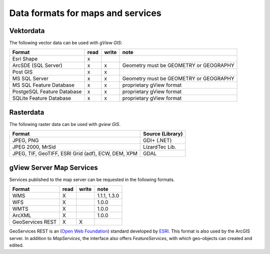 Data formats for maps and services
==================================

Vektordata
----------

The following vector data can be used with *gView GIS*:

+--------------------------+----------+-------------+-------------------------------+ 
| Format                   | read     | write       | note                          |
+==========================+==========+=============+===============================+
| Esri Shape               |    x     |             |                               |
+--------------------------+----------+-------------+-------------------------------+ 
| ArcSDE (SQL Server)      |    x     |      x      |  Geometry must be GEOMETRY    |
|                          |          |             |  or GEOGRAPHY                 |
|                          |          |             |                               |
+--------------------------+----------+-------------+-------------------------------+ 
| Post GIS                 |    x     |      x      |                               |
+--------------------------+----------+-------------+-------------------------------+ 
| MS SQL Server            |    x     |      x      |  Geometry must be GEOMETRY    |
|                          |          |             |  or GEOGRAPHY                 |
|                          |          |             |                               |
+--------------------------+----------+-------------+-------------------------------+ 
| MS SQL                   |    x     |      x      |  proprietary gView format     |
| Feature Database         |          |             |                               |
+--------------------------+----------+-------------+-------------------------------+ 
| PostgeSQL                |    x     |      x      |  proprietary gView format     |
| Feature Database         |          |             |                               |
+--------------------------+----------+-------------+-------------------------------+ 
| SQLite                   |    x     |      x      |  proprietary gView format     |
| Feature Database         |          |             |                               |
+--------------------------+----------+-------------+-------------------------------+

Rasterdata
----------

The following raster data can be used with *gview GIS*.

+------------------------------------+-----------------------------------------------+
| Format                             | Source (Library)                              |
+====================================+===============================================+
| JPEG, PNG                          | GDI+ (.NET)                                   |
+------------------------------------+-----------------------------------------------+
| JPEG 2000, MrSid                   | LizardTec Lib.                                |
+------------------------------------+-----------------------------------------------+
| JPEG, TIF, GeoTIFF,                | GDAL                                          |
| ESRI Grid (adf), ECW,              |                                               |
| DEM, XPM                           |                                               |
+------------------------------------+-----------------------------------------------+

gView Server Map Services
-------------------------

Services published to the map server can be requested in the following formats.

+--------------------------+----------+-------------+-------------------------------+ 
| Format                   | read     | write       | note                          |
+==========================+==========+=============+===============================+
| WMS                      | X        |             | 1.1.1, 1.3.0                  |
+--------------------------+----------+-------------+-------------------------------+ 
| WFS                      | X        |             | 1.0.0                         |
+--------------------------+----------+-------------+-------------------------------+ 
| WMTS                     | X        |             | 1.0.0                         |
+--------------------------+----------+-------------+-------------------------------+
| ArcXML                   | X        |             | 1.0.0                         |
+--------------------------+----------+-------------+-------------------------------+ 
| GeoServices REST         | X        | X           |                               |
+--------------------------+----------+-------------+-------------------------------+ 

GeoServices REST is an (`Open Web Foundation`_) standard developed by
`ESRI`_. This format is also used by the ArcGIS server.
In addition to *MapServices*, the interface also offers *FeatureServices*, with which geo-objects can created and edited.



.. _`Open Web Foundation`: http://www.openwebfoundation.org/faqs/users-of-owf-agreements
.. _`ESRI`: https://www.esri.com/en-us/arcgis/open-vision/overview
 
